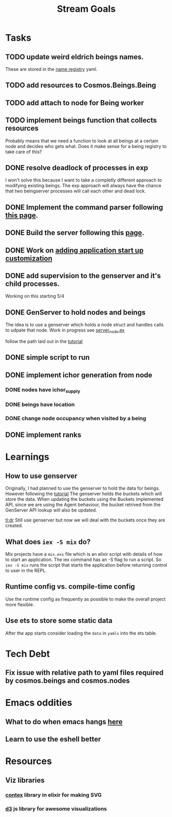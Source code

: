 #+TITLE: Stream Goals

* Tasks
** TODO update weird eldrich beings names.
These are stored in the [[file:data/being_name_registry.yaml][name registry]] yaml.

** TODO add resources to Cosmos.Beings.Being

** TODO add attach to node for Being worker

** TODO implement beings function that collects resources
Probably means that we need a function to look at all beings at a certain node
and decides who gets what. Does it make sense for a being registry to take care of this?

** DONE resolve deadlock of processes in exp
I won't solve this because I want to take a completly different approach
to modifying existing beings. The exp approach will always have the
chance that two beingserver processes will call each other and dead lock.

** DONE Implement the command parser following [[https://elixir-lang.org/getting-started/mix-otp/docs-tests-and-with.html][this page]].

** DONE Build the server following this [[https://elixir-lang.org/getting-started/mix-otp/dependencies-and-umbrella-projects.html][page]].

** DONE Work on [[https://elixir-lang.org/getting-started/mix-otp/supervisor-and-application.html#our-first-supervisor][adding application start up customization]]
** DONE add supervision to the genserver and it's child processes.
Working on this starting 5/4

** DONE GenServer to hold nodes and beings
The idea is to use a genserver which holds a node struct
and handles calls to udpate that node.
Work in progress
see [[file:lib/exp/server_node.ex][server_node.ex]]

follow the path laid out in the [[https://elixir-lang.org/getting-started/mix-otp/genserver.html][tutorial]]

** DONE simple script to run
** DONE implement ichor generation from node
*** DONE nodes have ichor_supply
*** DONE beings have location
*** DONE change node occupancy when visited by a being
** DONE implement ranks

* Learnings
** How to use genserver
Originally, I had planned to use the genserver to hold the data for beings.
However following the [[https://elixir-lang.org/getting-started/mix-otp/genserver.html][tutorial]] The genserver holds the buckets which will
store the data. When updating the buckets using the Buckets implemented API,
since we are using the Agent behaviour, the bucket retrived from the GenServer API
lookup will also be updated.

_tl;dr_
Still use genserver but now we will deal with the buckets once they are created.

** What does =iex -S mix= do?
Mix projects have a =mix.exs= file which is an elixir script with details of how to start
an application. The iex command has an -S flag to run a script. So =iex -S mix= runs
the script that starts the application before returning control to user in the REPL.

** Runtime config vs. compile-time config
Use the runtime config as frequently as possible to make the
overall project more flexible.

** Use ets to store some static data
After the app starts consider loading the =data= in =yamls= into
the ets table.

* Tech Debt
** Fix issue with relative path to yaml files required by cosmos.beings and cosmos.nodes

* Emacs oddities
** What to do when emacs hangs [[https://www.reddit.com/r/emacs/comments/k7cku8/when_emacs_hangs_what_do_you_do/][here]]
** Learn to use the eshell better

* Resources
** Viz libraries
*** [[https://github.com/mindok/contex][contex]] library in elixir for making SVG
*** [[https://d3js.org/][d3]] js library for awesome visualizations

